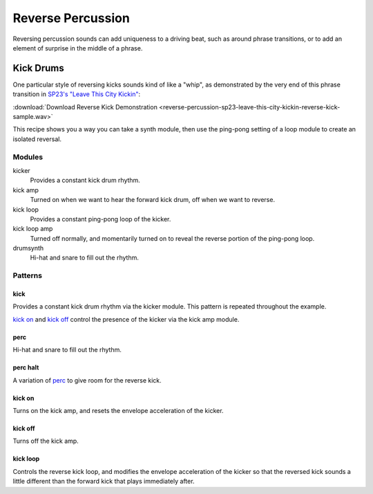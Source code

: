 ==================
Reverse Percussion
==================

..  svproject:: revkick
    :name: Reverse Kick Project
    :filename: reverse-percussion-revkick

..  svmodule:: revkick.*

Reversing percussion sounds can add uniqueness to a driving beat,
such as around phrase transitions, or to add an element of surprise
in the middle of a phrase.

Kick Drums
==========

One particular style of reversing kicks sounds kind of like a "whip",
as demonstrated by the very end of this phrase transition in
`SP23's "Leave This City Kickin" <https://sp23.bandcamp.com/album/leave-this-city-kickin>`__:

:download:`Download Reverse Kick Demonstration <reverse-percussion-sp23-leave-this-city-kickin-reverse-kick-sample.wav>`

This recipe shows you a way you can take a synth module,
then use the ping-pong setting of a loop module to create an isolated reversal.

..  svprojectaudio:: revkick
    :filename: reverse-percussion
    :start: 0
    :duration: 10
    :fadeout: 2

..  sunvoxfile:: revkick
    :filename: project

Modules
-------

kicker
  Provides a constant kick drum rhythm.

kick amp
  Turned on when we want to hear the forward kick drum,
  off when we want to reverse.

kick loop
  Provides a constant ping-pong loop of the kicker.

kick loop amp
  Turned off normally, and momentarily turned on to reveal
  the reverse portion of the ping-pong loop.

drumsynth
  Hi-hat and snare to fill out the rhythm.

..  svmodulegraph:: revkick
    :style: full

Patterns
--------

..  svpattern:: revkick.*

kick
....

Provides a constant kick drum rhythm via the kicker module.
This pattern is repeated throughout the example.

`kick on`_ and `kick off`_ control the presence of the kicker
via the kick amp module.

..  svpatterntable:: revkick.kick

perc
....

Hi-hat and snare to fill out the rhythm.

..  svpatterntable:: revkick.perc

perc halt
.........

A variation of perc_ to give room for the reverse kick.

..  svpatterntable:: revkick.perc_halt

kick on
.......

Turns on the kick amp, and resets the envelope acceleration of the kicker.

..  svpatterntable:: revkick.kick_on

kick off
........

Turns off the kick amp.

..  svpatterntable:: revkick.kick_off

kick loop
.........

Controls the reverse kick loop, and modifies the envelope acceleration of
the kicker so that the reversed kick sounds a little different than
the forward kick that plays immediately after.

..  svpatterntable:: revkick.kick_loop
